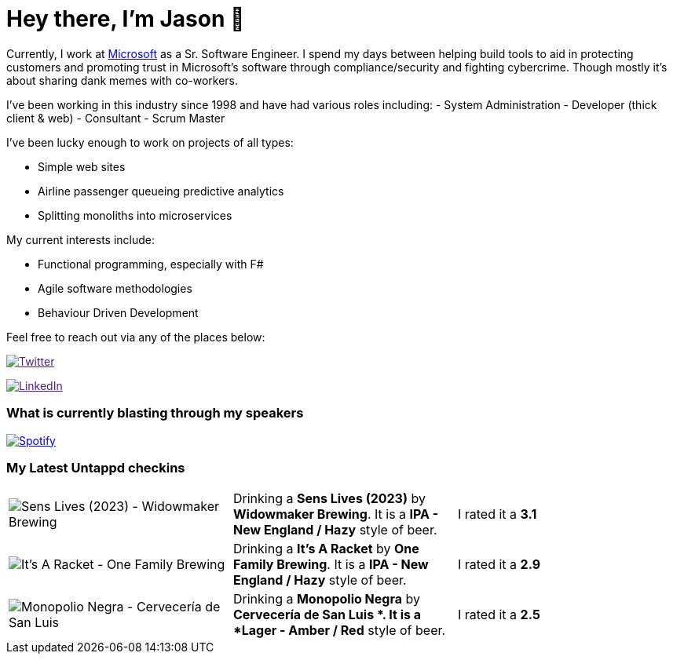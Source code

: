 ﻿# Hey there, I'm Jason 👋

Currently, I work at https://microsoft.com[Microsoft] as a Sr. Software Engineer. I spend my days between helping build tools to aid in protecting customers and promoting trust in Microsoft's software through compliance/security and fighting cybercrime. Though mostly it's about sharing dank memes with co-workers. 

I've been working in this industry since 1998 and have had various roles including: 
- System Administration
- Developer (thick client & web)
- Consultant
- Scrum Master

I've been lucky enough to work on projects of all types:

- Simple web sites
- Airline passenger queueing predictive analytics
- Splitting monoliths into microservices

My current interests include:

- Functional programming, especially with F#
- Agile software methodologies
- Behaviour Driven Development

Feel free to reach out via any of the places below:

image:https://img.shields.io/twitter/follow/jtucker?style=flat-square&color=blue["Twitter",link="https://twitter.com/jtucker]

image:https://img.shields.io/badge/LinkedIn-Let's%20Connect-blue["LinkedIn",link="https://linkedin.com/in/jatucke]

### What is currently blasting through my speakers

image:https://spotify-github-profile.vercel.app/api/view?uid=soulposition&cover_image=true&theme=novatorem&bar_color=c43c3c&bar_color_cover=true["Spotify",link="https://github.com/kittinan/spotify-github-profile"]

### My Latest Untappd checkins

|====
// untappd beer
| image:https://images.untp.beer/crop?width=200&height=200&stripmeta=true&url=https://untappd.s3.amazonaws.com/photos/2024_02_10/17e1264239ee81871c20ae518c44452b_c_1354799619_raw.jpg[Sens Lives (2023) - Widowmaker Brewing] | Drinking a *Sens Lives (2023)* by *Widowmaker Brewing*. It is a *IPA - New England / Hazy* style of beer. | I rated it a *3.1*
| image:https://images.untp.beer/crop?width=200&height=200&stripmeta=true&url=https://untappd.s3.amazonaws.com/photos/2024_02_09/9543d9d12976d2c778fe67fcea87dcbe_c_1354701177_raw.jpg[It’s A Racket - One Family Brewing] | Drinking a *It’s A Racket* by *One Family Brewing*. It is a *IPA - New England / Hazy* style of beer. | I rated it a *2.9*
| image:https://images.untp.beer/crop?width=200&height=200&stripmeta=true&url=https://untappd.s3.amazonaws.com/photos/2024_02_04/1f45828c6412112ec448bda3cbebbc85_c_1353592081_raw.jpg[Monopolio Negra - Cervecería de San Luis ] | Drinking a *Monopolio Negra* by *Cervecería de San Luis *. It is a *Lager - Amber / Red* style of beer. | I rated it a *2.5*
// untappd end

